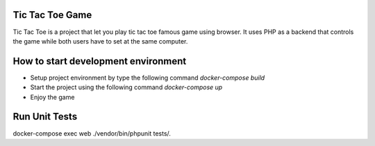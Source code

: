 Tic Tac Toe Game
################

Tic Tac Toe is a project that let you play tic tac toe famous game using browser.
It uses PHP as a backend that controls the game while both users have to set at the
same computer.

How to start development environment
####################################

- Setup project environment by type the following command `docker-compose build`
- Start the project using the following command `docker-compose up`
- Enjoy the game

Run Unit Tests
##############
docker-compose exec web ./vendor/bin/phpunit tests/.